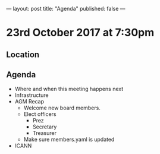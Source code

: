 ---
layout: post
title: "Agenda"
published: false
---

*  23rd October 2017 at 7:30pm
** Location
** Agenda
- Where and when this meeting happens next
- Infrastructure
- AGM Recap
  - Welcome new board members.
  - Elect officers
    - Prez
    - Secretary
    - Treasurer
  - Make sure members.yaml is updated
- ICANN
